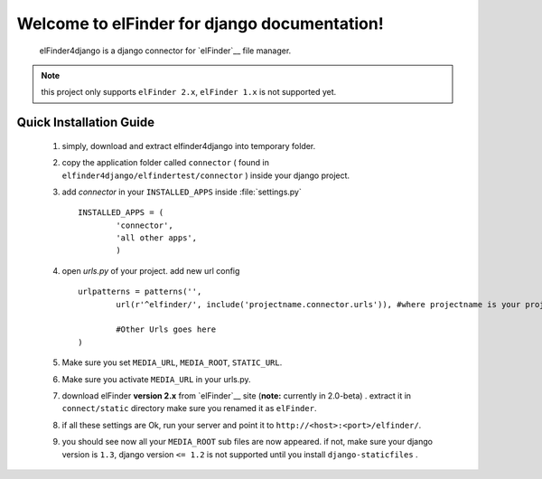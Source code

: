 Welcome to elFinder for django documentation!
===================================================
	elFinder4django is a django connector for `elFinder`__ file manager.
	
.. note::

	this project only supports ``elFinder 2.x``, ``elFinder 1.x`` is not supported yet.
	
.. _ref-quick-installation:

Quick Installation Guide
------------------------

	#. simply, download and extract elfinder4django into temporary folder.
	#. copy the application folder called ``connector`` ( found in ``elfinder4django/elfindertest/connector`` ) inside your django project. 
	#. add `connector` in your ``INSTALLED_APPS`` inside :file:`settings.py` ::
	
		INSTALLED_APPS = (
			'connector',
			'all other apps',
			)
	#. open `urls.py` of your project. add new url config ::
	
		urlpatterns = patterns('',
			url(r'^elfinder/', include('projectname.connector.urls')), #where projectname is your project directory

			#Other Urls goes here
		)
	#. Make sure you set ``MEDIA_URL``, ``MEDIA_ROOT``, ``STATIC_URL``.
	#. Make sure you activate ``MEDIA_URL`` in your urls.py.
	#. download elFinder **version 2.x** from `elFinder`__  site (**note:** currently in 2.0-beta) . extract it in ``connect/static`` directory make sure you renamed it as ``elFinder``.
	#. if all these settings are Ok, run your server and point it to ``http://<host>:<port>/elfinder/``.
	#. you should see now all your ``MEDIA_ROOT`` sub files are now appeared. if not, make sure your django version is ``1.3``, django version ``<= 1.2`` is not supported until you install ``django-staticfiles`` .


.. __: http://elfinder.org